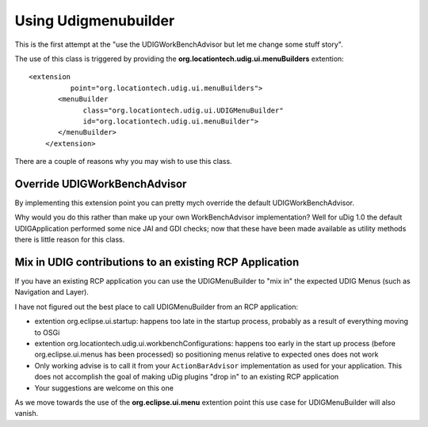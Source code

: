 Using Udigmenubuilder
#####################

This is the first attempt at the "use the UDIGWorkBenchAdvisor but let me change some stuff story".

The use of this class is triggered by providing the **org.locationtech.udig.ui.menuBuilders**
extention:

::

    <extension
              point="org.locationtech.udig.ui.menuBuilders">
           <menuBuilder
                 class="org.locationtech.udig.ui.UDIGMenuBuilder"
                 id="org.locationtech.udig.ui.menuBuilder">
           </menuBuilder>
        </extension>

There are a couple of reasons why you may wish to use this class.

Override UDIGWorkBenchAdvisor
=============================

By implementing this extension point you can pretty mych override the default UDIGWorkBenchAdvisor.

Why would you do this rather than make up your own WorkBenchAdvisor implementation? Well for uDig
1.0 the default UDIGApplication performed some nice JAI and GDI checks; now that these have been
made available as utility methods there is little reason for this class.

Mix in UDIG contributions to an existing RCP Application
========================================================

If you have an existing RCP application you can use the UDIGMenuBuilder to "mix in" the expected
UDIG Menus (such as Navigation and Layer).

I have not figured out the best place to call UDIGMenuBuilder from an RCP application:

-  extention org.eclipse.ui.startup: happens too late in the startup process, probably as a result
   of everything moving to OSGi
-  extention org.locationtech.udig.ui.workbenchConfigurations: happens too early in the start up
   process (before org.eclipse.ui.menus has been processed) so positioning menus relative to
   expected ones does not work
-  Only working advise is to call it from your ``ActionBarAdvisor`` implementation as used for your
   application. This does not accomplish the goal of making uDig plugins "drop in" to an existing
   RCP application
-  Your suggestions are welcome on this one

As we move towards the use of the **org.eclipse.ui.menu** extention point this use case for
UDIGMenuBuilder will also vanish.
